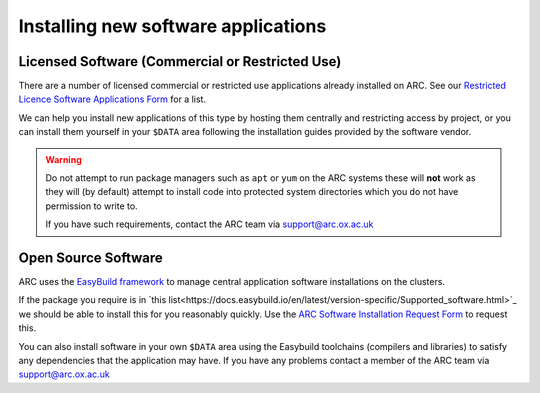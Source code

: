 Installing new software applications
====================================

Licensed Software (Commercial or Restricted Use)
------------------------------------------------

There are a number of licensed commercial or restricted use applications already installed on ARC. See our `Restricted Licence Software Applications Form <https://www.arc.ox.ac.uk/restricted-licence-software-applications>`_
for a list.


We can help you install new applications of this type by hosting them centrally and restricting access by project, or you can install them yourself in your
``$DATA`` area following the installation guides provided by the software vendor.

.. warning::

  Do not attempt to run package managers such as ``apt`` or ``yum`` on the ARC systems these will **not** work as they will (by default) attempt to install code into
  protected system directories which you do not have permission to write to. 
  
  If you have such requirements, contact the ARC team via support@arc.ox.ac.uk
    
Open Source Software
--------------------

ARC uses the `EasyBuild framework <http://easybuild.io>`_ to manage central application software installations on the clusters. 

If the package you require is in `this list<https://docs.easybuild.io/en/latest/version-specific/Supported_software.html>`_ we should be able to install this for you reasonably quickly. Use the `ARC Software Installation Request Form <https://www.arc.ox.ac.uk/arc-software-request-page>`_ to request this.

You can also install software in your own ``$DATA`` area using the Easybuild toolchains (compilers and libraries) to satisfy any dependencies that the application may have. If you have any problems contact a member of the ARC team via support@arc.ox.ac.uk

